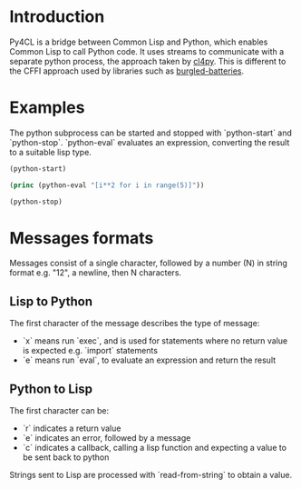 * Introduction

Py4CL is a bridge between Common Lisp and Python, which enables Common
Lisp to call Python code. It uses streams to communicate with a
separate python process, the approach taken by [[https://github.com/marcoheisig/cl4py][cl4py]]. This is
different to the CFFI approach used by libraries such as [[https://github.com/pinterface/burgled-batteries][burgled-batteries]].

* Examples

The python subprocess can be started and stopped with `python-start` and `python-stop`.
`python-eval` evaluates an expression, converting the result to a suitable lisp type.

#+BEGIN_SRC lisp :results output
(python-start)

(princ (python-eval "[i**2 for i in range(5)]"))

(python-stop)
#+END_SRC

#+RESULTS:
: #(0 1 4 9 16)


* Messages formats

Messages consist of a single character, followed by a number (N) in string
format e.g. "12", a newline, then N characters. 

** Lisp to Python

The first character of the message describes the type of message:
- `x` means run `exec`, and is used for statements where no return
  value is expected e.g. `import` statements
- `e` means run `eval`, to evaluate an expression and return the
  result

** Python to Lisp

The first character can be:
- `r` indicates a return value
- `e` indicates an error, followed by a message
- `c` indicates a callback, calling a lisp function and expecting a
  value to be sent back to python

Strings sent to Lisp are processed with `read-from-string` to obtain a
value. 
